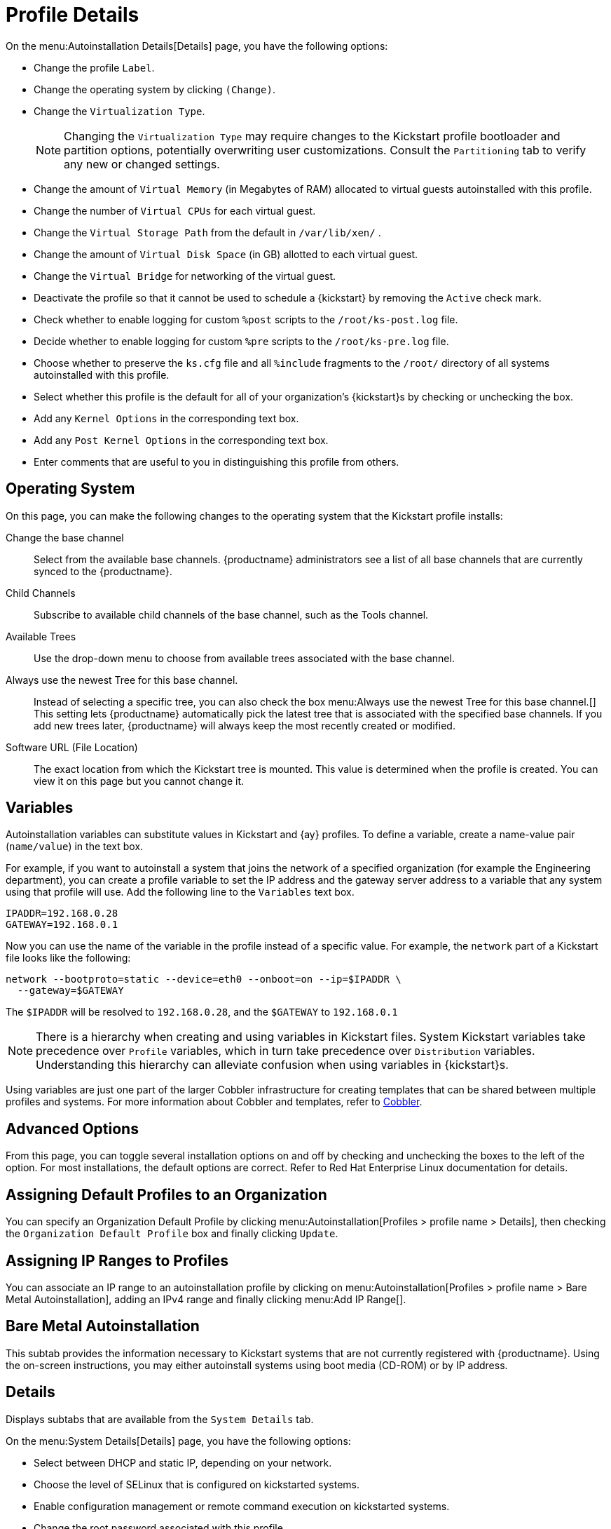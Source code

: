 [[s4-system-ks-details-details]]
= Profile Details

On the menu:Autoinstallation Details[Details] page, you have the following options:

* Change the profile [guimenu]``Label``.
* Change the operating system by clicking [guimenu]``(Change)``.
* Change the [guimenu]``Virtualization Type``.
+
NOTE: Changing the [guimenu]``Virtualization Type`` may require changes to the Kickstart profile bootloader and partition options, potentially overwriting user customizations.
Consult the [guimenu]``Partitioning`` tab to verify any new or changed settings.
+

* Change the amount of [guimenu]``Virtual Memory`` (in Megabytes of RAM) allocated to virtual guests autoinstalled with this profile.
* Change the number of [guimenu]``Virtual CPUs`` for each virtual guest.
* Change the [guimenu]``Virtual Storage Path`` from the default in [path]``/var/lib/xen/`` .
* Change the amount of [guimenu]``Virtual Disk Space`` (in GB) allotted to each virtual guest.
* Change the [guimenu]``Virtual Bridge`` for networking of the virtual guest.
* Deactivate the profile so that it cannot be used to schedule a {kickstart} by removing the [guimenu]``Active`` check mark.
* Check whether to enable logging for custom [option]``%post`` scripts to the [path]``/root/ks-post.log`` file.
* Decide whether to enable logging for custom [option]``%pre`` scripts to the [path]``/root/ks-pre.log`` file.
* Choose whether to preserve the [path]``ks.cfg`` file and all `%include` fragments to the [path]``/root/`` directory of all systems autoinstalled with this profile.
* Select whether this profile is the default for all of your organization's {kickstart}s by checking or unchecking the box.
* Add any [guimenu]``Kernel Options`` in the corresponding text box.
* Add any [guimenu]``Post Kernel Options`` in the corresponding text box.
* Enter comments that are useful to you in distinguishing this profile from others.



[[s4-system-ks-details-options]]
== Operating System

On this page, you can make the following changes to the operating system that the Kickstart profile installs:

Change the base channel::
Select from the available base channels. {productname} administrators see a list of all base channels that are currently synced to the {productname}.

Child Channels::
Subscribe to available child channels of the base channel, such as the Tools channel.

Available Trees::
Use the drop-down menu to choose from available trees associated with the base channel.

Always use the newest Tree for this base channel.::
Instead of selecting a specific tree, you can also check the box menu:Always use the newest Tree for this base channel.[]
This setting lets {productname} automatically pick the latest tree that is associated with the specified base channels.
If you add new trees later, {productname} will always keep the most recently created or modified.

Software URL (File Location)::
The exact location from which the Kickstart tree is mounted.
This value is determined when the profile is created.
You can view it on this page but you cannot change it.



[[s4-sm-system-kick-details-variables]]
== Variables

Autoinstallation variables can substitute values in Kickstart and {ay} profiles.
To define a variable, create a name-value pair ([replaceable]``name/value``) in the text box.

For example, if you want to autoinstall a system that joins the network of a specified organization (for example the Engineering department), you can create a profile variable to set the IP address and the gateway server address to a variable that any system using that profile will use.
Add the following line to the [guimenu]``Variables`` text box.

----
IPADDR=192.168.0.28
GATEWAY=192.168.0.1
----


Now you can use the name of the variable in the profile instead of a specific value.
For example, the [option]``network`` part of a Kickstart file looks like the following:

----
network --bootproto=static --device=eth0 --onboot=on --ip=$IPADDR \
  --gateway=$GATEWAY
----


The [option]``$IPADDR`` will be resolved to ``192.168.0.28``, and the [option]``$GATEWAY`` to `192.168.0.1`

[NOTE]
====
There is a hierarchy when creating and using variables in Kickstart files.
System Kickstart variables take precedence over [guimenu]``Profile`` variables, which in turn take precedence over [guimenu]``Distribution`` variables.
Understanding this hierarchy can alleviate confusion when using variables in {kickstart}s.
====


Using variables are just one part of the larger Cobbler infrastructure for creating templates that can be shared between multiple profiles and systems.
For more information about Cobbler and templates, refer to xref:client-configuration:cobbler.adoc[Cobbler].



[[s4-sm-system-kick-details-advanced]]
== Advanced Options

From this page, you can toggle several installation options on and off by checking and unchecking the boxes to the left of the option.
For most installations, the default options are correct.
Refer to Red Hat Enterprise Linux documentation for details.



[[s4-sm-system-kick-details-defprofile]]
== Assigning Default Profiles to an Organization

You can specify an Organization Default Profile by clicking menu:Autoinstallation[Profiles > profile name > Details], then checking the [guimenu]``Organization Default Profile`` box and finally clicking [guimenu]``Update``.



[[s4-sm-system-kick-details-iprange]]
== Assigning IP Ranges to Profiles

You can associate an IP range to an autoinstallation profile by clicking on menu:Autoinstallation[Profiles > profile name > Bare Metal Autoinstallation], adding an IPv4 range and finally clicking menu:Add IP Range[].



[[s4-sm-system-kick-details-packages]]
==  Bare Metal Autoinstallation

This subtab provides the information necessary to Kickstart systems that are not currently registered with {productname}.
Using the on-screen instructions, you may either autoinstall systems using boot media (CD-ROM) or by IP address.



[[s4-sm-system-kick-details-pre]]
== Details

Displays subtabs that are available from the [guimenu]``System Details`` tab.

On the menu:System Details[Details] page, you have the following options:

* Select between DHCP and static IP, depending on your network.
* Choose the level of SELinux that is configured on kickstarted systems.
* Enable configuration management or remote command execution on kickstarted systems.
* Change the root password associated with this profile.

image::details-ks-4.png[scaledwidth=444]



[[s4-sm-system-kick-details-post]]
== Locale

Change the timezone for kickstarted systems.



[[s4-system-ks-sysd-partition]]
== Partitioning

From this subtab, indicate the partitions that you wish to create during installation.
For example:

----
partition /boot --fstype=ext3 --size=200
partition swap --size=2000
partition pv.01 --size=1000 --grow
volgroup myvg pv.01 logvol / --vgname=myvg --name=rootvol --size=1000 --grow
----



[[s4-system-ks-sysd-file-pres]]
== File Preservation

If you have previously created a file preservation list, include this list as part of the {kickstart}.
This will protect the listed files from being over-written during the installation process.
Refer to xref:reference:systems/autoinst-file-preservation.adoc[File Preservation] for information on how to create a file preservation list.



[[s4-system-ks-sysd-gpg-ssl]]
== GPG & SSL

From this subtab, select the GPG keys and/or SSL certificates to be exported to the kickstarted system during the %post section of the {kickstart}.
For {productname} customers, this list includes the SSL Certificate used during the installation of {productname}.

[NOTE]
====
Any GPG key you wish to export to the kickstarted system must be in ASCII rather than binary format.
====



[[s4-system-ks-sysd-trouble]]
== Troubleshooting

From this subtab, change information that may help with troubleshooting hardware problems:

Bootloader::
For some headless systems, it is better to select the non-graphic LILO bootloader.

Kernel Parameters::
Enter kernel parameters here that may help to narrow down the source of hardware issues.



[[s4-system-ks-soft-pkg-group]]
== Package Groups

image::details-ks-5.png[scaledwidth=444]

The image above shows subtabs that are available from the [guimenu]``Software`` tab.

Enter the package groups, such as [systemitem]``@office`` or [systemitem]``@admin-tools`` you would like to install on the kickstarted system in the large text box.
If you would like to know what package groups are available, and what packages they contain, refer to the [path]``RedHat/base/`` file of your Kickstart tree.




[[s4-system-ks-soft-pkg-profile]]
== Package Profiles

If you have previously created a Package Profile from one of your registered systems, you can use that profile as a template for the files to be installed on a kickstarted system.
Refer to xref:reference:systems/system-details/sd-packages.adoc#s1-package-profiles[SD Package Profiles] for more information about package profiles.



[[s4-system-ks-act-keys]]
== Activation Keys

.Activation Keys

image::details-ks-6.png[scaledwidth=444]


The [guimenu]``Activation Keys`` tab allows you to select Activation Keys to include as part of the Kickstart profile.
These keys, which must be created before the Kickstart profile, will be used when re-registering kickstarted systems.




[[s4-system-ks-scripts]]
== Scripts

.Scripts
image::details-ks-7.png[scaledwidth=444]

The [guimenu]``Scripts`` tab is where [option]``%pre`` and [option]``%post`` scripts are created.
This page lists any scripts that have already been created for this Kickstart profile.
To create a Kickstart script, perform the following procedure:

. Click the [guimenu]``add new kickstart script`` link in the upper right corner.
. Enter the path to the scripting language used to create the script, such as ``/usr/bin/perl``.
. Enter the full script in the large text box.
. Indicate whether this script is to be executed in the [option]``%pre`` or [option]``%post`` section of the Kickstart process.
. Indicate whether this script is to run outside of the chroot environment. Refer to the [ref]_Post-installation Script_ section of the [ref]_Red Hat Enterprise Linux System Administration Guide_ for further explanation of the [option]``nochroot`` option.

[NOTE]
====
{productname} supports the inclusion of separate files within the Partition Details section of the Kickstart profile.
For instance, you may dynamically generate a partition file based on the machine type and number of disks at {kickstart} time.
This file can be created via [option]``%pre`` script and placed on the system, such as [path]``/tmp/part-include``.
Then you can call for that file by entering the following line in the Partition Details field of the menu:System Details[Partitioning] tab:

----
%include /tmp/part-include
----
====



[[s4-system-ks-ks-file]]
== Autoinstallation File

.Autoinstallation File
image::details-ks-8.png[scaledwidth=444]

The [guimenu]``Autoinstallation File`` tab allows you to view or download the profile that has been generated from the options chosen in the previous tabs.



[[ref.webui.systems.autoinst.profiles.upload]]
== Upload Kickstart/{ay} File

Click the [guimenu]``Upload Kickstart/Autoyast File`` link from the menu:Systems[Autoinstallation] page to upload an externally prepared {ay} or Kickstart profile.

. In the first line, enter a profile [guimenu]``Label`` for the automated installation. This label[] drop-down menu is only populated if one or more distributions have been created for the selected base channel (see xref:reference:systems/autoinst-distributions.adoc[Distributions]).
. Instead of selecting a specific tree, you can also check the box [guimenu]``Always use the newest Tree`` for this base channel. This setting lets {productname} automatically pick the latest tree that is associated with the specified base channels. If you add new trees later, {productname} will always keep the most recently created or modified.
. Select the [guimenu]``Virtualization Type`` from the drop-down menu. For more information about virtualization with traditional clients, refer to xref:administration:virtualization.adoc[Virtualization].

+
NOTE: If you do not intend to use the autoinstall profile to create virtual guest systems, you can leave the drop-down set to the default choice [guimenu]``KVM Virtualized Guest``.
+

. Finally, either provide the file contents with cut-and-paste or update the file from the local storage medium:
** Paste it into the [guimenu]``File Contents`` box and click [guimenu]``Create``, or
** enter the file name in the [guimenu]``File to Upload`` field and click btn:[Upload File].

Once done, four subtabs are available:

* [guimenu]``Details``
* [guimenu]``Bare Metal``
* [guimenu]``Variables``
* [guimenu]``Autoinstallable File``
